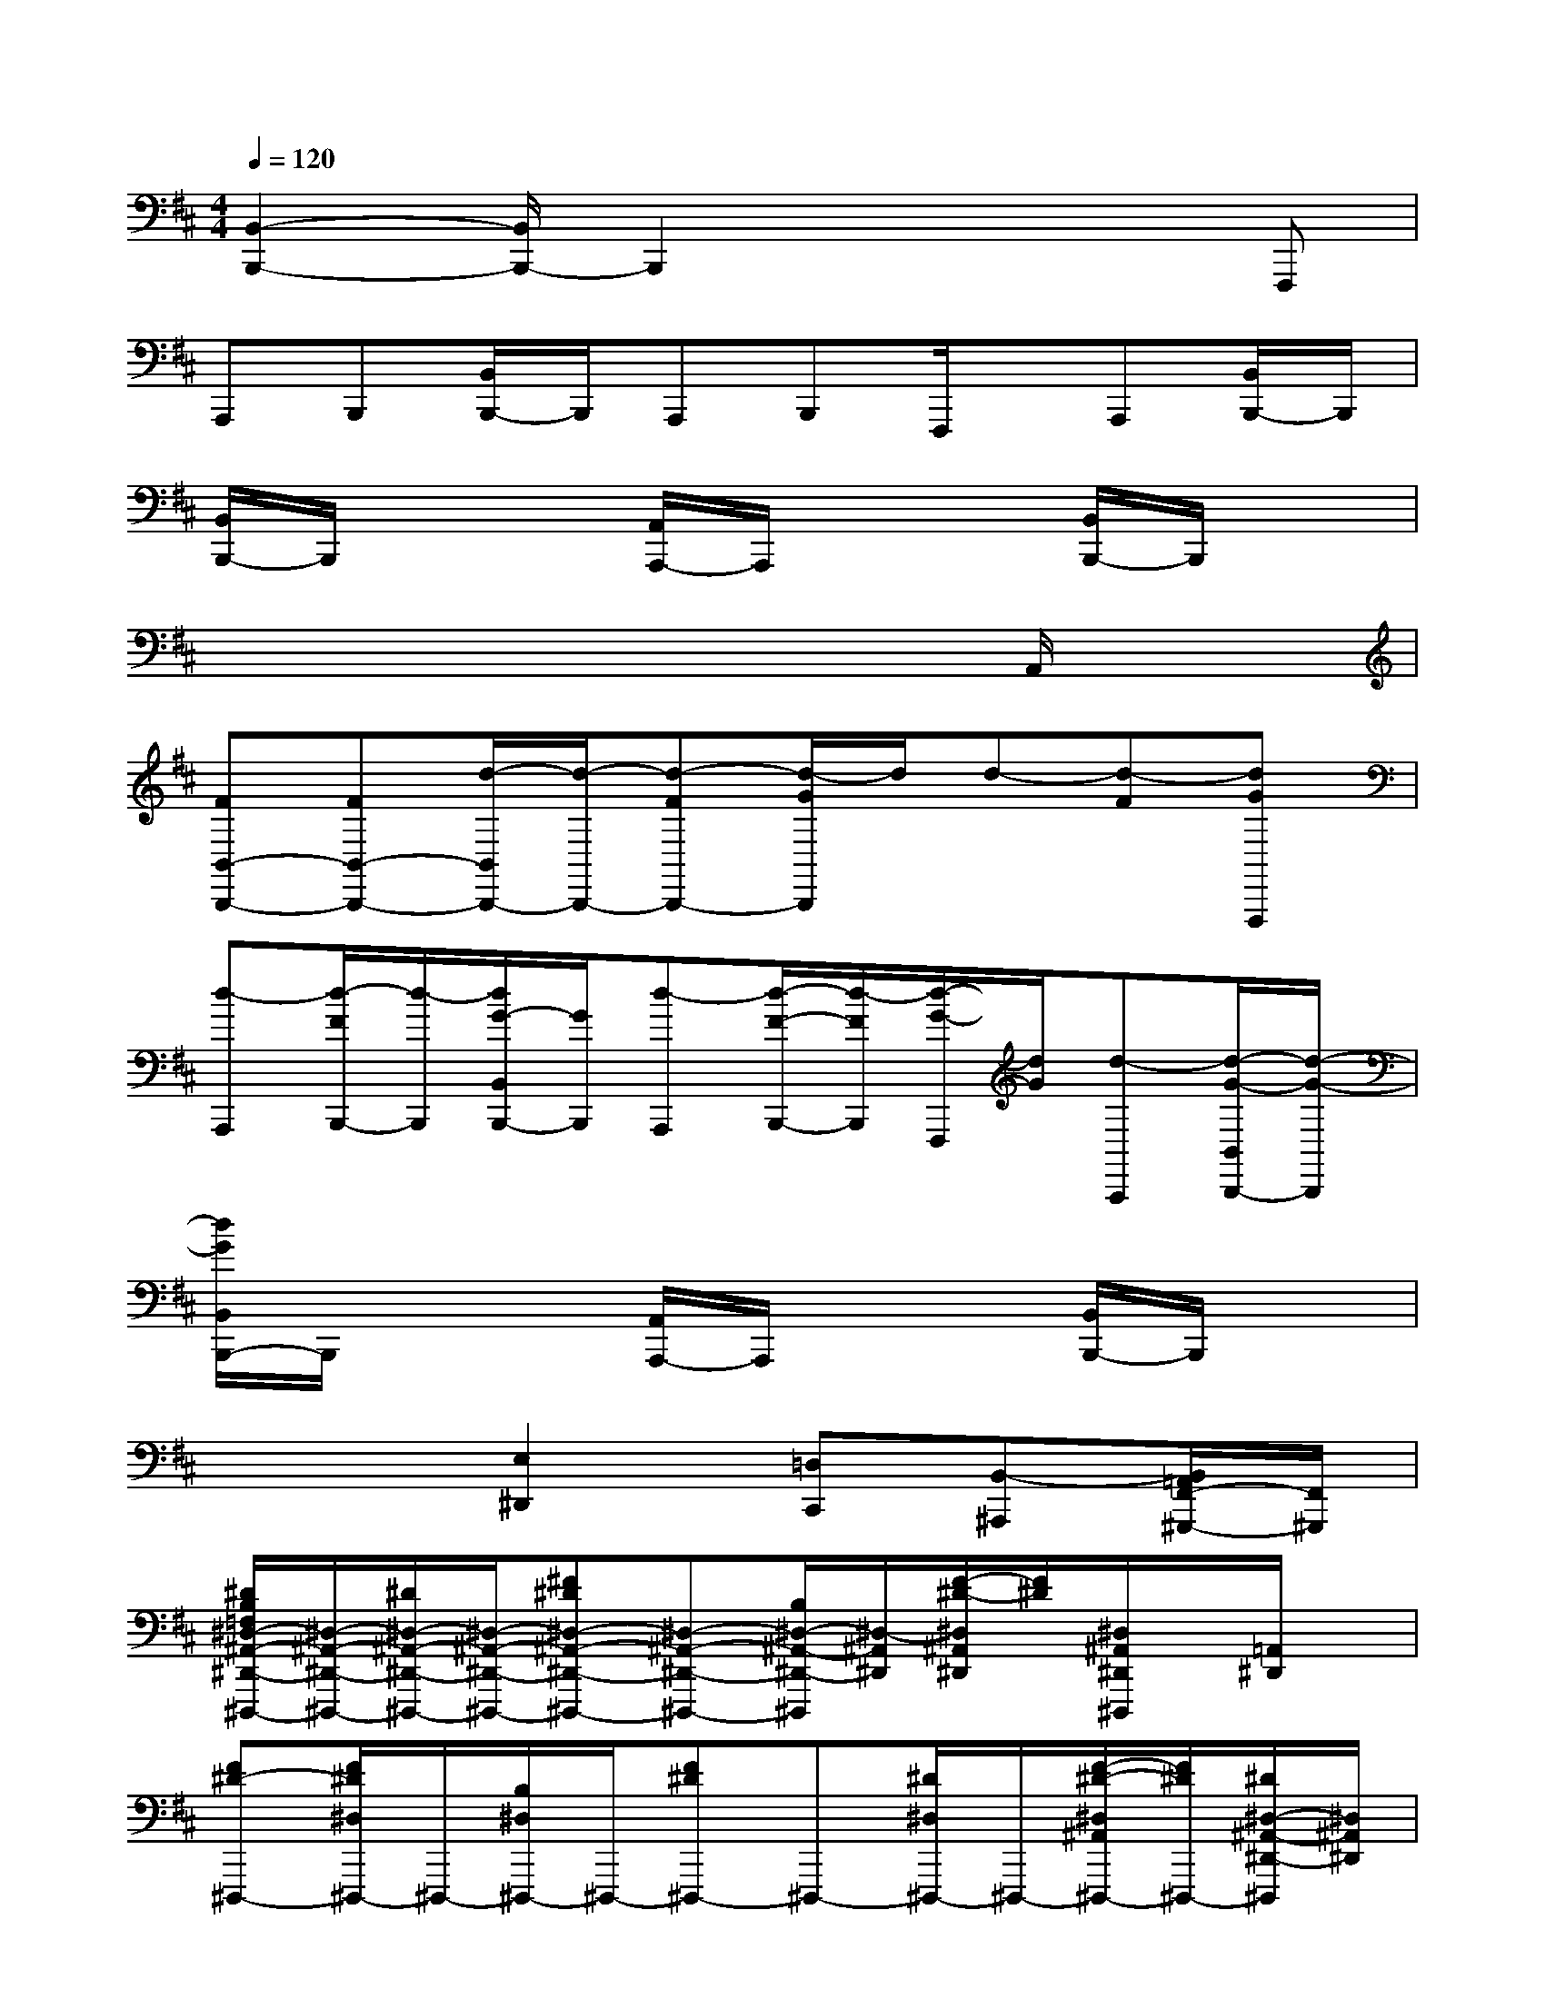 X:1
T:
M:4/4
L:1/8
Q:1/4=120
K:D%2sharps
V:1
[B,,2-B,,,2-][B,,/2B,,,/2-]B,,,2x2x/2F,,,|
A,,,B,,,[B,,/2B,,,/2-]B,,,/2A,,,B,,,F,,,/2x/2A,,,[B,,/2B,,,/2-]B,,,/2|
[B,,/2B,,,/2-]B,,,/2x2[A,,/2A,,,/2-]A,,,/2x2[B,,/2B,,,/2-]B,,,/2x|
x6xA,,/2x/2|
[FB,,-B,,,-][FB,,-B,,,-][d/2-B,,/2B,,,/2-][d/2-B,,,/2-][d-FB,,,-][d/2-G/2B,,,/2]d/2d-[d-F][dGF,,,]|
[d-A,,,][d/2-F/2B,,,/2-][d/2-B,,,/2][d/2G/2-B,,/2B,,,/2-][G/2B,,,/2][d-A,,,][d/2-F/2-B,,,/2-][d/2-F/2B,,,/2][d/2-G/2-F,,,/2][d/2G/2][d-A,,,][d/2-G/2-B,,/2B,,,/2-][d/2-G/2-B,,,/2]|
[d/2G/2B,,/2B,,,/2-]B,,,/2x2[A,,/2A,,,/2-]A,,,/2x2[B,,/2B,,,/2-]B,,,/2x|
x3[E,2^D,,2][=D,C,,][B,,-^A,,,][B,,/2=A,,/2F,,/2-^G,,,/2-][F,,/2^G,,,/2]|
[^D/2B,/2=F,/2^D,/2-^A,,/2-^D,,/2-^D,,,/2-][^D,/2-^A,,/2-^D,,/2-^D,,,/2-][^D/2^D,/2-^A,,/2-^D,,/2-^D,,,/2-][^D,/2-^A,,/2-^D,,/2-^D,,,/2-][^F^D^D,-^A,,-^D,,-^D,,,-][^D,-^A,,-^D,,-^D,,,-][B,/2^D,/2-^A,,/2-^D,,/2-^D,,,/2][^D,/2-^A,,/2^D,,/2][F/2-^D/2-^D,/2^A,,/2^D,,/2][F/2^D/2][^D,/2^A,,/2^D,,/2^D,,,/2]x/2[=A,,/2^D,,/2]x/2|
[F^D-^D,,,-][F/2^D/2^D,/2^D,,,/2-]^D,,,/2-[B,/2^D,/2^D,,,/2-]^D,,,/2-[F^D^D,,,-]^D,,,-[^D/2^D,/2^D,,,/2-]^D,,,/2-[F/2-^D/2-^D,/2^A,,/2^D,,,/2-][F/2^D/2^D,,,/2-][^D/2^D,/2-^A,,/2-^D,,/2-^D,,,/2][^D,/2^A,,/2^D,,/2]|
[^D/2B,/2=F,/2^D,/2^A,,/2^D,,/2^D,,,/2-][^D,/2^D,,,/2-][^D/2^D,/2^D,,,/2-]^D,,,/2-[^F/2-^D/2-^D,/2^A,,/2^D,,,/2-][F/2^D/2^D,,,/2-][^D,/2^A,,/2^D,,/2^D,,,/2-]^D,,,/2-[B,/2=D,,/2^D,,,/2-]^D,,,/2[F^D^D,,][^D,/2^G,,,/2^D,,,/2]x/2x|
[F^D-^D,,,-][F/2^D/2^D,/2^A,,/2^D,,,/2-]^D,,,/2-[B,/2^D,/2^D,,,/2-]^D,,,/2-[F^D^D,,^D,,,-][^D,/2^D,,,/2-]^D,,,/2-[^D/2^D,/2-^D,,,/2-][^D,/2^D,,,/2][F/2-^D/2-^D,/2B,,/2-B,,,/2][F/2^D/2B,,/2][^D/2^A,,/2-^A,,,/2-][^A,,/2^A,,,/2]|
[B,/2^G,/2^D,/2^G,,/2-^G,,,/2-][^G,,/2-^G,,,/2-][B,/2^G,,/2-^G,,,/2-][^G,,/2-^G,,,/2-][FB,^G,,^G,,,-][^G,,/2^G,,,/2-]^G,,,/2^G,/2x/2[FB,^G,,][^G,,/2-^G,,,/2]^G,,/2^G,,|
[FB,-^G,,,-][F/2B,/2^G,,/2-^G,,,/2-][^G,,/2^G,,,/2-][^G,/2^G,,/2^G,,,/2-]^G,,,/2-[FB,^G,,,-][^G,,^G,,,-][B,/2^G,,/2^G,,,/2-]^G,,,/2-[F/2-B,/2-^G,,/2^G,,,/2][F/2B,/2=F,,/2][B,/2^A,,/2-^A,,,,/2]^A,,/2|
[=G8-E8-B,8-G,8-B,,8-B,,,,8-]|
[G-E-B,-G,-B,,-B,,,,-][B-G-^F-E-B,-G,-F,-C,-B,,-B,,,,][B3/2-G3/2-F3/2-E3/2-B,3/2-G,3/2-F,3/2-C,3/2-B,,3/2][B/2-G/2-F/2-E/2-B,/2-G,/2-F,/2-C,/2-][B2-G2-F2-E2-B,2-G,2-F,2-C,2-=A,,2-][B/2G/2-F/2E/2-B,/2-G,/2-F,/2C,/2A,,/2-][G/2-E/2-B,/2-G,/2-A,,/2-][G/2-E/2-=D/2B,/2-G,/2-A,,/2-][G/2E/2D/2B,/2G,/2A,,/2]